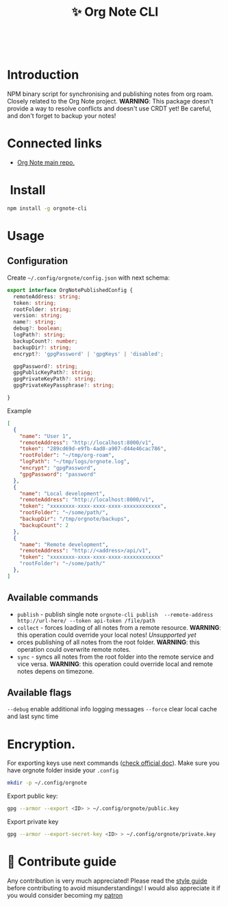 :PROPERTIES:
:ID: orgnote-cli
:END:

#+html: <div align='center'>
#+html: <img src='./images/image.png' width='256px' height='256px'>
#+html: </div>
#+html: &nbsp;

#+TITLE: ✨ Org Note CLI

#+html: <div align='center'>
#+html: <span class='badge-buymeacoffee'>
#+html: <a href='https://www.paypal.me/darkawower' title='Paypal' target='_blank'><img src='https://img.shields.io/badge/paypal-donate-blue.svg' alt='Buy Me A Coffee donate button' /></a>
#+html: </span>
#+html: <span class='badge-patreon'>
#+html: <a href='https://patreon.com/artawower' target='_blank' title='Donate to this project using Patreon'><img src='https://img.shields.io/badge/patreon-donate-orange.svg' alt='Patreon donate button' /></a>
#+html: </span>
#+html: <a href='https://wakatime.com/badge/github/Artawower/orgnote-cli.svg'><img src='https://wakatime.com/badge/github/Artawower/orgnote-cli.svg' alt='wakatime'></a>
#+html: <a href='https://github.com/artawower/orgnote-cli/actions/workflows/draft-release.yaml/badge.svg'><img src='https://github.com/artawower/orgnote-cli/actions/workflows/draft-release.yaml/badge.svg' alt='ci' /></a>
#+html: </div>


*  Introduction
NPM binary script for synchronising and publishing notes from org roam. Closely related to the Org Note project.
*WARNING*: This package doesn't provide a way to resolve conflicts and doesn't use CRDT yet! Be careful, and don't forget to backup your notes!
*  Connected links
- [[https://github.com/Artawower/orgnote][Org Note main repo.]] 
* ️ Install
#+BEGIN_SRC bash
npm install -g orgnote-cli
#+END_SRC
* Usage
** Configuration
Create ~~/.config/orgnote/config.json~ with next schema:
#+BEGIN_SRC typescript
export interface OrgNotePublishedConfig {
  remoteAddress: string;
  token: string;
  rootFolder: string;
  version: string;
  name?: string;
  debug?: boolean;
  logPath?: string;
  backupCount?: number;
  backupDir?: string;
  encrypt?: 'gpgPassword' | 'gpgKeys' | 'disabled';

  gpgPassword?: string;
  gpgPublicKeyPath?: string;
  gpgPrivateKeyPath?: string;
  gpgPrivateKeyPassphrase?: string;

}

#+END_SRC
Example
#+BEGIN_SRC json
[
  {
    "name": "User 1",
    "remoteAddress": "http://localhost:8000/v1",
    "token": "289cd69d-e9fb-4ad0-a907-d44e46cac786",
    "rootFolder": "~/tmp/org-roam",
    "logPath": "~/tmp/logs/orgnote.log",
    "encrypt": "gpgPassword",
    "gpgPassword": "password"
  },
  {
    "name": "Local development",
    "remoteAddress": "http://localhost:8000/v1",
    "token": "xxxxxxxx-xxxx-xxxx-xxxx-xxxxxxxxxxxx",
    "rootFolder": "~/some/path/",
    "backupDir": "/tmp/orgnote/backups",
    "backupCount": 2
  },
  {
    "name": "Remote development",
    "remoteAddress": "http://<address>/api/v1",
    "token": "xxxxxxxx-xxxx-xxxx-xxxx-xxxxxxxxxxxx"
    "rootFolder": "~/some/path/"
  },
]
#+END_SRC


** Available commands
- ~publish~ - publish single note
  ~orgnote-cli publish  --remote-address http://url-here/ --token api-token /file/path~
- ~collect~ -  forces loading of all notes from a remote resource. *WARNING*: this operation could override your local notes! 
  /Unsupported yet/
- orces publishing of all notes from the root folder. *WARNING*: this operation could overwrite remote notes.
- ~sync~ - syncs all notes from the root folder into the remote service and vice versa. *WARNING*: this operation could override local and remote notes depens on timezone.


** Available flags
~--debug~ enable additional info logging messages
~--force~ clear local cache and last sync time
* Encryption.
For exporting keys use next commands ([[https://www.gnupg.org/documentation/][check official doc]]). Make sure you have orgnote folder inside your =.config=
#+BEGIN_SRC bash
mkdir -p ~/.config/orgnote
#+END_SRC

Export public key:
#+BEGIN_SRC bash
gpg --armor --export <ID> > ~/.config/orgnote/public.key
#+END_SRC

Export private key
#+BEGIN_SRC bash
gpg --armor --export-secret-key <ID> > ~/.config/orgnote/private.key
#+END_SRC

* 🍩 Contribute guide
Any contribution is very much appreciated! Please read the [[./CONTRIBUTE.org][style guide]] before contributing to avoid misunderstandings!
I would also appreciate it if you would consider becoming my [[https://www.patreon.com/artawower][patron]]



